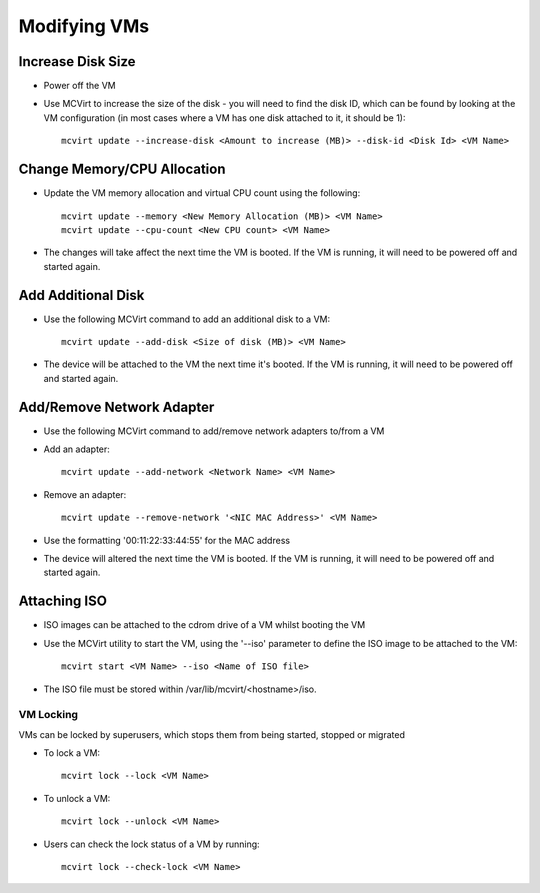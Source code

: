=============
Modifying VMs
=============




Increase Disk Size
````````````````````````````````````


* Power off the VM
* Use MCVirt to increase the size of the disk - you will need to find the disk ID, which can be found by looking at the VM configuration (in most cases where a VM has one disk attached to it, it should be 1):

  ::

    mcvirt update --increase-disk <Amount to increase (MB)> --disk-id <Disk Id> <VM Name>





Change Memory/CPU Allocation
````````````````````````````````````````````````````````


* Update the VM memory allocation and virtual CPU count using the following:

  ::

    mcvirt update --memory <New Memory Allocation (MB)> <VM Name>
    mcvirt update --cpu-count <New CPU count> <VM Name>



* The changes will take affect the next time the VM is booted. If the VM is running, it will need to be powered off and started again.



Add Additional Disk
`````````````````````````````````````


* Use the following MCVirt command to add an additional disk to a VM:

  ::

    mcvirt update --add-disk <Size of disk (MB)> <VM Name>


* The device will be attached to the VM the next time it's booted. If the VM is running, it will need to be powered off and started again.



Add/Remove Network Adapter
`````````````````````````````````````````````````````


* Use the following MCVirt command to add/remove network adapters to/from a VM

* Add an adapter:

  ::

    mcvirt update --add-network <Network Name> <VM Name>



* Remove an adapter:

  ::

    mcvirt update --remove-network '<NIC MAC Address>' <VM Name>


* Use the formatting '00:11:22:33:44:55' for the MAC address

* The device will altered the next time the VM is booted. If the VM is running, it will need to be powered off and started again.



Attaching ISO
`````````````````````````

* ISO images can be attached to the cdrom drive of a VM whilst booting the VM
* Use the MCVirt utility to start the VM, using the '--iso' parameter to define the ISO image to be attached to the VM::

    mcvirt start <VM Name> --iso <Name of ISO file>

* The ISO file must be stored within /var/lib/mcvirt/<hostname>/iso.


VM Locking
----------

VMs can be locked by superusers, which stops them from being started, stopped or migrated

* To lock a VM::

    mcvirt lock --lock <VM Name>

* To unlock a VM::

    mcvirt lock --unlock <VM Name>

* Users can check the lock status of a VM by running::

    mcvirt lock --check-lock <VM Name>

